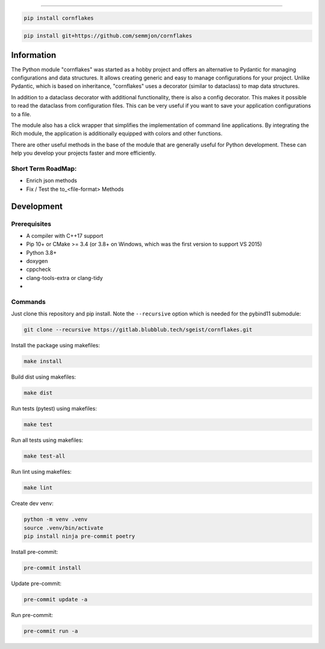 .. image:: https://github.com/semmjon/cornflakes/blob/main/assets/cornflakes.png?raw=true
   :height: 400 px
   :width: 400 px
   :alt: cornflakes logo
   :align: center

==========

|PyPI| |Python Version| |License| |Read the Docs| |Build| |Tests| |Codecov|

.. |PyPI| image:: https://img.shields.io/pypi/v/cornflakes.svg
   :target: https://pypi.org/project/cornflakes/
   :alt: PyPI
.. |Python Version| image:: https://img.shields.io/pypi/pyversions/cornflakes
   :target: https://pypi.org/project/cornflakes
   :alt: Python Version
.. |License| image:: https://img.shields.io/github/license/semmjon/cornflakes
   :target: https://opensource.org/licenses/Apache2.0
   :alt: License
.. |Read the Docs| image:: https://img.shields.io/readthedocs/cornflakes/latest.svg?label=Read%20the%20Docs
   :target: https://cornflakes.readthedocs.io
   :alt: Read the documentation at https://cornflakes.readthedocs.io
.. |Build| image:: https://github.com/semmjon/cornflakes/workflows/Build%20cornflakes%20Package/badge.svg
   :target: https://github.com/semmjon/cornflakes/actions?workflow=Package
   :alt: Build Package Status
.. |Tests| image:: https://github.com/semmjon/cornflakes/workflows/Run%20cornflakes%20Tests/badge.svg
   :target: https://github.com/semmjon/cornflakes/actions?workflow=Tests
   :alt: Run Tests Status
.. |Codecov| image:: https://codecov.io/gh/semmjon/cornflakes/branch/release-1.4.5/graph/badge.svg
   :target: https://codecov.io/gh/semmjon/cornflakes
   :alt: Codecov
.. |Pre-Commit-CI| image:: https://results.pre-commit.ci/badge/github/sgeist-ionos/cornflakes/main.svg
   :target: https://results.pre-commit.ci/latest/github/sgeist-ionos/cornflakes/main
   :alt: pre-commit.ci status

.. code::

   pip install cornflakes

.. code::

    pip install git+https://github.com/semmjon/cornflakes

Information
-----------

The Python module "cornflakes" was started as a hobby project and offers an alternative to Pydantic for managing configurations and data structures. It allows creating generic and easy to manage configurations for your project. Unlike Pydantic, which is based on inheritance, "cornflakes" uses a decorator (similar to dataclass) to map data structures.

In addition to a dataclass decorator with additional functionality, there is also a config decorator. This makes it possible to read the dataclass from configuration files. This can be very useful if you want to save your application configurations to a file.

The module also has a click wrapper that simplifies the implementation of command line applications. By integrating the Rich module, the application is additionally equipped with colors and other functions.

There are other useful methods in the base of the module that are generally useful for Python development. These can help you develop your projects faster and more efficiently.

Short Term RoadMap:
~~~~~~~~~~~~~~~~~~~~

- Enrich json methods
- Fix / Test the to_<file-format> Methods

Development
-----------

Prerequisites
~~~~~~~~~~~~~

-  A compiler with C++17 support
-  Pip 10+ or CMake >= 3.4 (or 3.8+ on Windows, which was the first version to support VS 2015)
-  Python 3.8+
-  doxygen
-  cppcheck
-  clang-tools-extra or clang-tidy
-  ..

Commands
~~~~~~~~~~~~

Just clone this repository and pip install. Note the ``--recursive``
option which is needed for the pybind11 submodule:

.. code::

   git clone --recursive https://gitlab.blubblub.tech/sgeist/cornflakes.git

Install the package using makefiles:

.. code::

   make install

Build dist using makefiles:

.. code::

   make dist

Run tests (pytest) using makefiles:

.. code::

   make test


Run all tests using makefiles:

.. code::

   make test-all

Run lint using makefiles:

.. code::

   make lint

Create dev venv:

.. code::

   python -m venv .venv
   source .venv/bin/activate
   pip install ninja pre-commit poetry

Install pre-commit:

.. code::

   pre-commit install

Update pre-commit:

.. code::

   pre-commit update -a

Run pre-commit:

.. code::

   pre-commit run -a
